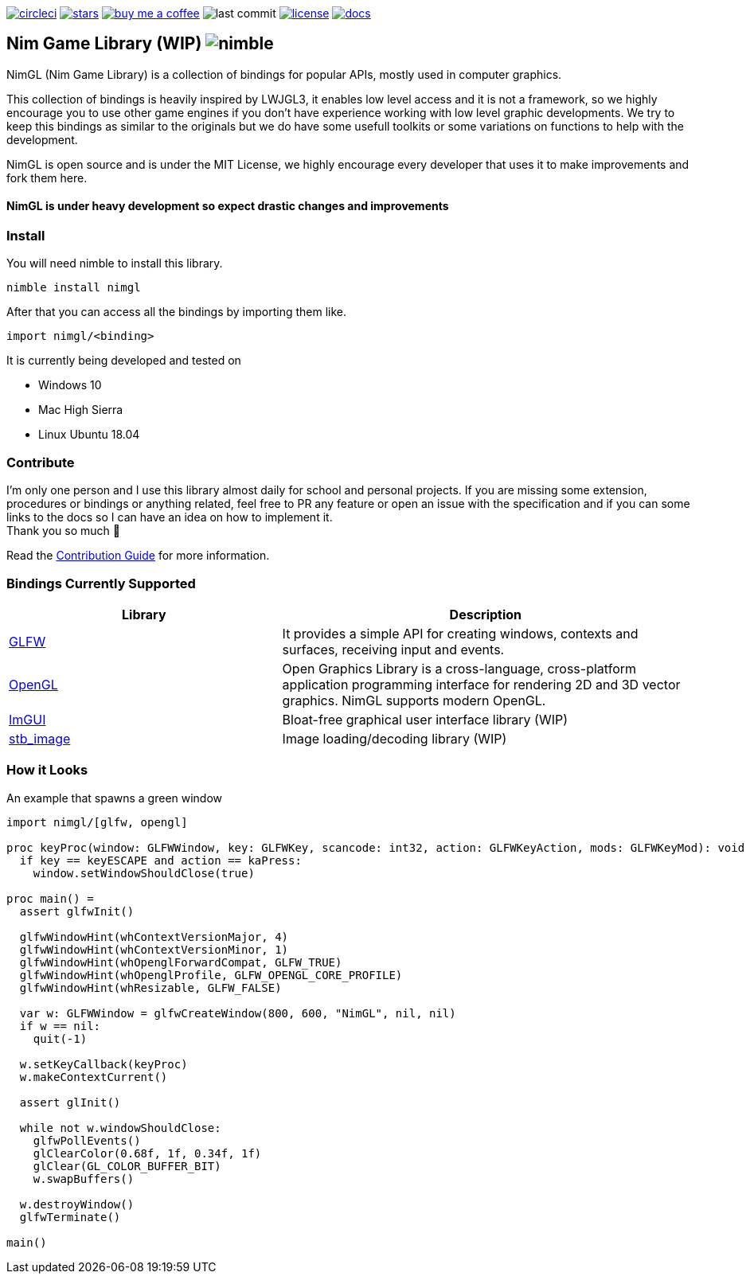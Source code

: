 link:https://circleci.com/gh/lmariscal/nimgl[image:https://circleci.com/gh/lmariscal/nimgl.svg?style=svg[alt="circleci"]]
link:https://github.com/lmariscal/nimgl[image:https://img.shields.io/github/stars/lmariscal/nimgl.svg?style=social&logo=github&label=Stars[alt="stars"]]
link:https://buymeacoff.ee/lmariscal[image:https://img.shields.io/badge/buy%20coffee-donate-orange.svg?style=flat-square[alt="buy me a coffee"]]
image:https://img.shields.io/github/last-commit/lmariscal/nimgl.svg?style=flat-square[alt="last commit"]
link:LICENSE[image:https://img.shields.io/github/license/mashape/apistatus.svg?style=flat-square[alt="license"]]
link:https://nimgl.org/[image:https://img.shields.io/badge/docs-passing-ff69b4.svg?style=flat-square[alt="docs"]]


== Nim Game Library (WIP) image:https://raw.githubusercontent.com/yglukhov/nimble-tag/master/nimble.png[alt="nimble"]

NimGL (Nim Game Library) is a collection of bindings for popular APIs, mostly used in computer graphics.

This collection of bindings is heavily inspired by LWJGL3, it enables low level access and it is not a framework, so we highly encourage you to use other game engines if you don't have experience working with low level graphic developments.
We try to keep this bindings as similar to the originals but we do have some usefull toolkits or some variations on functions to help with the development.

NimGL is open source and is under the MIT License, we highly encourage every developer that uses it to make improvements and fork them here.

==== NimGL is under heavy development so expect drastic changes and improvements

=== Install

You will need nimble to install this library.

[source,shell]
-----------------
nimble install nimgl
-----------------

After that you can access all the bindings by importing them like.

[source,nim]
-----------------
import nimgl/<binding>
-----------------

It is currently being developed and tested on

* Windows 10
* Mac High Sierra
* Linux Ubuntu 18.04

=== Contribute

I'm only one person and I use this library almost daily for school and personal
projects. If you are missing some extension, procedures or bindings or anything
related, feel free to PR any feature or open an issue with the specification and
if you can some links to the docs so I can have an idea on how to implement it. +
Thank you so much 🎉

Read the link:CONTRIBUTING.adoc[Contribution Guide] for more information.

=== Bindings Currently Supported

[%header,cols="2,3"]
|===
| Library | Description

| link:src/nimgl/glfw.nim[GLFW]
| It provides a simple API for creating windows, contexts and surfaces, receiving input and events.

| link:src/nimgl/opengl.nim[OpenGL]
| Open Graphics Library is a cross-language, cross-platform application programming interface for rendering 2D and 3D
  vector graphics. NimGL supports modern OpenGL.

| link:src/nimgl/imgui.nim[ImGUI]
| Bloat-free graphical user interface library (WIP)

| link:src/nimgl/stb_image.nim[stb_image]
| Image loading/decoding library (WIP)
|===

=== How it Looks

An example that spawns a green window

[source,nim]
-----------------
import nimgl/[glfw, opengl]

proc keyProc(window: GLFWWindow, key: GLFWKey, scancode: int32, action: GLFWKeyAction, mods: GLFWKeyMod): void {.cdecl.} =
  if key == keyESCAPE and action == kaPress:
    window.setWindowShouldClose(true)

proc main() =
  assert glfwInit()

  glfwWindowHint(whContextVersionMajor, 4)
  glfwWindowHint(whContextVersionMinor, 1)
  glfwWindowHint(whOpenglForwardCompat, GLFW_TRUE)
  glfwWindowHint(whOpenglProfile, GLFW_OPENGL_CORE_PROFILE)
  glfwWindowHint(whResizable, GLFW_FALSE)

  var w: GLFWWindow = glfwCreateWindow(800, 600, "NimGL", nil, nil)
  if w == nil:
    quit(-1)

  w.setKeyCallback(keyProc)
  w.makeContextCurrent()

  assert glInit()

  while not w.windowShouldClose:
    glfwPollEvents()
    glClearColor(0.68f, 1f, 0.34f, 1f)
    glClear(GL_COLOR_BUFFER_BIT)
    w.swapBuffers()

  w.destroyWindow()
  glfwTerminate()

main()
-----------------
